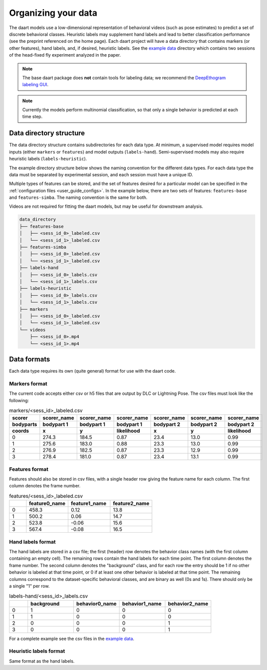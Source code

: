 .. _user_guide_data:

####################
Organizing your data
####################

The daart models use a low-dimensional representation of behavioral videos (such as pose estimates)
to predict a set of discrete behavioral classes.
Heuristic labels may supplement hand labels and lead to better classification performance
(see the preprint referenced on the home page).
Each daart project will have a data directory that contains markers (or other features),
hand labels, and, if desired, heuristic labels.
See the
`example data <https://github.com/themattinthehatt/daart/tree/main/data>`_
directory which contains two sessions of the head-fixed fly experiment analyzed in the paper.

.. note::

    The base daart package does **not** contain tools for labeling data;
    we recommend the `DeepEthogram labeling GUI <https://github.com/jbohnslav/deepethogram>`_.

.. note::

    Currently the models perform multinomial classification, so that only a single behavior
    is predicted at each time step.

Data directory structure
------------------------

The data directory structure contains subdirectories for each data type.
At minimum, a supervised model requires model inputs (either ``markers`` or ``features``)
and model outputs (``labels-hand``).
Semi-supervised models may also require heuristic labels (``labels-heuristic``).

The example directory structure below shows the naming convention for the different data types.
For each data type the data must be separated by experimental session, and each session must have a
unique ID.

Multiple types of features can be stored, and the set of features desired for a particular model
can be specified in the :ref:`configuration files <user_guide_configs>`.
In the example below, there are two sets of features: ``features-base`` and ``features-simba``.
The naming convention is the same for both.

Videos are not required for fitting the daart models, but may be useful for downstream analysis.

.. code-block::

    data_directory
    ├── features-base
    │   ├── <sess_id_0>_labeled.csv
    │   └── <sess_id_1>_labeled.csv
    ├── features-simba
    │   ├── <sess_id_0>_labeled.csv
    │   └── <sess_id_1>_labeled.csv
    ├── labels-hand
    │   ├── <sess_id_0>_labels.csv
    │   └── <sess_id_1>_labels.csv
    ├── labels-heuristic
    │   ├── <sess_id_0>_labels.csv
    │   └── <sess_id_1>_labels.csv
    ├── markers
    │   ├── <sess_id_0>_labeled.csv
    │   └── <sess_id_1>_labeled.csv
    └── videos
        ├── <sess_id_0>.mp4
        └── <sess_id_1>.mp4


Data formats
------------

Each data type requires its own (quite general) format for use with the daart code.

Markers format
**************

The current code accepts either csv or h5 files that are output by DLC or Lightning Pose.
The csv files must look like the following:

.. list-table:: markers/<sess_id>_labeled.csv
   :widths: 25 25 25 25 25 25 25
   :header-rows: 3

   * - scorer
     - scorer_name
     - scorer_name
     - scorer_name
     - scorer_name
     - scorer_name
     - scorer_name
   * - bodyparts
     - bodypart 1
     - bodypart 1
     - bodypart 1
     - bodypart 2
     - bodypart 2
     - bodypart 2
   * - coords
     - x
     - y
     - likelihood
     - x
     - y
     - likelihood
   * - 0
     - 274.3
     - 184.5
     - 0.87
     - 23.4
     - 13.0
     - 0.99
   * - 1
     - 275.6
     - 183.0
     - 0.88
     - 23.3
     - 13.0
     - 0.99
   * - 2
     - 276.9
     - 182.5
     - 0.87
     - 23.3
     - 12.9
     - 0.99
   * - 3
     - 278.4
     - 181.0
     - 0.87
     - 23.4
     - 13.1
     - 0.99

Features format
***************

Features should also be stored in csv files, with a single header row giving the feature name for
each column. The first column denotes the frame number.

.. list-table:: features/<sess_id>_labeled.csv
   :widths: 10 25 25 25
   :header-rows: 1

   * -
     - feature0_name
     - feature1_name
     - feature2_name
   * - 0
     - 458.3
     - 0.12
     - 13.8
   * - 1
     - 500.2
     - 0.06
     - 14.7
   * - 2
     - 523.8
     - -0.06
     - 15.6
   * - 3
     - 567.4
     - -0.08
     - 16.5

Hand labels format
******************

The hand labels are stored in a csv file; the first (header) row denotes the behavior class names
(with the first column containing an empty cell).
The remaining rows contain the hand labels for each time point.
The first column denotes the frame number.
The second column denotes the "background" class, and for each row the entry should be 1 if
no other behavior is labeled at that time point, or 0 if at least one other behavior is labeled at
that time point.
The remaining columns correspond to the dataset-specific behavioral classes, and are binary as well
(0s and 1s).
There should only be a single "1" per row.

.. list-table:: labels-hand/<sess_id>_labels.csv
   :widths: 10 25 25 25 25
   :header-rows: 1

   * -
     - background
     - behavior0_name
     - behavior1_name
     - behavior2_name
   * - 0
     - 1
     - 0
     - 0
     - 0
   * - 1
     - 1
     - 0
     - 0
     - 0
   * - 2
     - 0
     - 0
     - 0
     - 1
   * - 3
     - 0
     - 0
     - 0
     - 1

For a complete example see the csv files in the `example data <https://github.com/themattinthehatt/daart/tree/main/data>`_.

Heuristic labels format
***********************

Same format as the hand labels.
